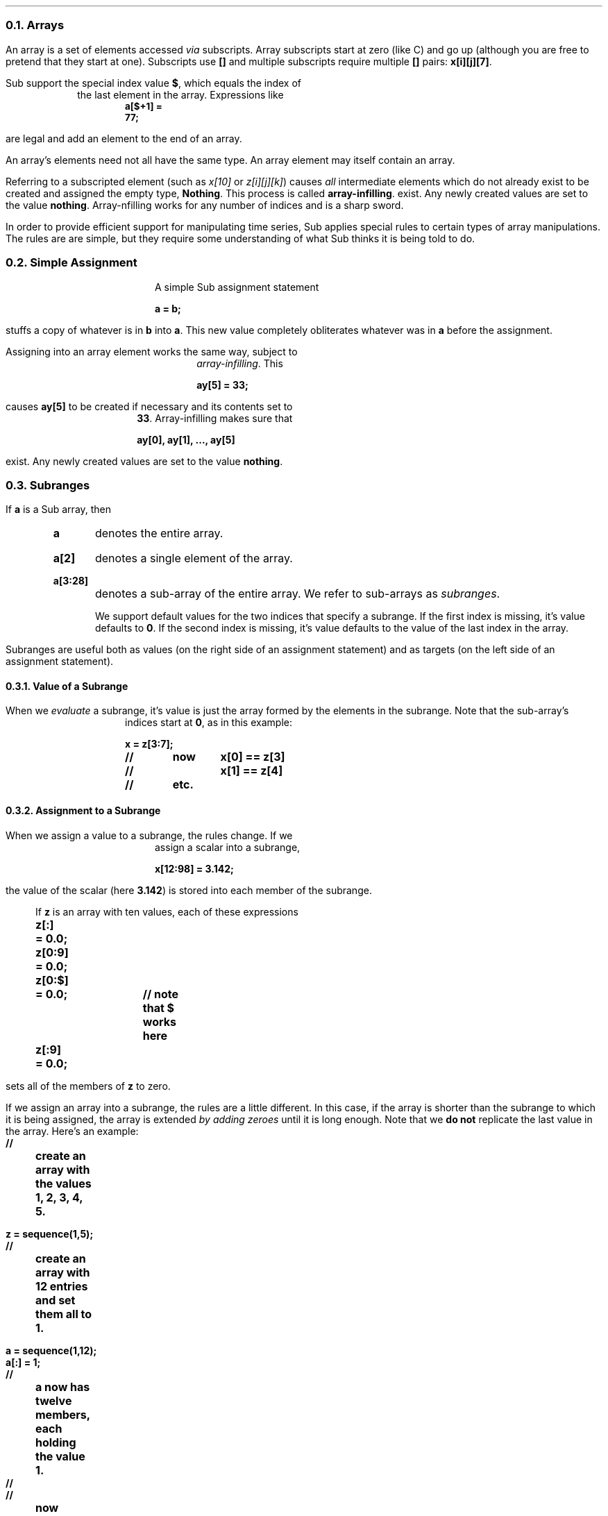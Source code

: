 .NH 2
Arrays
.LP
An array is a set of elements accessed \fIvia\fP subscripts.
Array subscripts start at zero (like C) and go up
(although you are free to pretend that they start at one).
Subscripts use \fB[]\fP and multiple subscripts require
multiple \fB[]\fP pairs: \fBx[i][j][7]\fP.
.LP
Sub support the special index value \fB$\fP,
which equals the index of the last element in the array.
Expressions like
.DS B
.SM
.B
	a[$+1] = 77;
.LG
.DE
.LP
are legal and add an element to the end of an array.
.LP
An array's elements need not all have the same type.
An array element may itself contain an array.
.LP
Referring to a subscripted element
(such as \fIx[10]\fR or \fIz[i][j][k]\fR)
causes \fIall\fP intermediate elements which do not
already exist to be created
and assigned the empty type, \fBNothing\fR.
This process is called \fBarray-infilling\fP.
exist.
Any newly created values are set to the value \fBnothing\fP.
Array-nfilling works for any number of indices
and is a sharp sword.
.LP
In order to provide efficient support for
manipulating time series,
Sub applies special rules to certain types of array
manipulations.
The rules are are simple,
but they require some understanding of what Sub
thinks it is being told to do.
.NH 2
Simple Assignment
.LP
A simple Sub assignment statement
.DS B
\fBa = b;\fP
.DE
stuffs a copy of whatever is in \fBb\fP into \fBa\fP.
This new value completely obliterates whatever
was in \fBa\fP before the assignment.
.B1
.IP "\fBException\fP"
If \fBa\fP is actually a record member with some particular nature,
such as \fBx.trace\fP when \fBx\fP holds a SEGY trace record,
Sub knows it must preserve the member's character;
we can't replace a trace with a string, for example.
In this instance it will do its best to find some sort of assigment
that makes sense and do it (or die trying).
.B2
.LP
Assigning into an array element works the same way,
subject to \fIarray-infilling\fP.
This
.DS B
\fBay[5] = 33;\fP
.DE
causes \fBay[5]\fP to be created if necessary
and its contents set to \fB33\fP.
Array-infilling makes sure that
.DS B
\fBay[0], ay[1], ..., ay[5]\fP
.DE
exist.
Any newly created values are set to the value \fBnothing\fP.
.NH 2
Subranges
.LP
If \fBa\fP
is a Sub array,
then
.RS
.IP "\fBa\fP"
denotes the entire array.
.IP "\fBa[2]\fP"
denotes a single element of the array.
.IP "\fBa[3:28]\fP"
denotes a sub-array of the entire array.
We refer to sub-arrays as \fIsubranges\fP.
.IP
We support default values for the two indices
that specify a subrange.
If the first index is missing,
it's value defaults to \fB0\fP.
If the second index is missing,
it's value defaults to the value of the
last index in the array.
.RE
.LP
Subranges are useful both as values
(on the right side of an assignment statement)
and as targets
(on the left side of an assignment statement).
.NH 3
Value of a Subrange
.LP
When we \fIevaluate\fP a subrange,
it's value is just the array formed
by the elements in the subrange.
Note that the sub-array's indices start at \fB0\fP,
as in this example:
.DS B
.B
x = z[3:7];
//	now 	x[0] == z[3]
//		x[1] == z[4]
//	etc.
.DE
.NH 3
Assignment to a Subrange
.LP
When we assign a value to a subrange,
the rules change.
If we assign a scalar into a subrange,
.DS B
.B
x[12:98] = 3.142;
.DE
the value of the scalar (here \fB3.142\fP)
is stored into each member of the subrange.
.LP
If \fBz\fP is an array with ten values,
each of these expressions
.DS B
.B
z[:] 	= 0.0;
z[0:9]	= 0.0;
z[0:$]	= 0.0;	// note that $ works here
z[:9]	= 0.0;
.DE
sets all of the members of \fBz\fP to zero.
.KS
.LP
If we assign an array into a subrange,
the rules are a little different.
In this case,
if the array is shorter than the subrange
to which it is being assigned,
the array is extended \fIby adding zeroes\fP
until it is long enough.
Note that we \fBdo not\fP replicate
the last value in the array.
Here's an example:
.DS B
.B
//	create an array with the values 1, 2, 3, 4, 5.

z = sequence(1,5);

//	create an array with 12 entries and set them all to 1.

a = sequence(1,12);
a[:] = 1;

//	a now has twelve members, each holding the value 1.
//
//	now assign into the 7-element subrange a[2:8]

a[2:8] = z;

//	here's what a has now:
//		a[0] = a[1] = 1		unchanged
//		a[2] = 1,...		from z
//		a[6] = 5		from z
//		a[7] = 0		from z's extension
//		a[8] = 0		from z's extension
//		a[9] = ... = a[11] = 1	unchanged
.DE
.KE
.NH 2
fVectors
.LP
Sub
has two different types of arrays.
Conventional arrays can hold any collection
of Sub values,
including other arrays.
When you create an array by assignment,
.DS B
.B
b[22] = "help!";
.DE
you create a conventional array.
.LP
An \fBfVector\fP
is a special type of array that
contains only floating-point values.
These arrays can only be created by assignment
(the library contains functions to create new ones for you)
or by accessing one in a data record.
These arrays obey the normal rules for Sub arrays
but they also offer support for high-level numerical manipulation.
.KS
.NH 3
Manipulating fVectors
.LP
fVectors
currently understand how to add, subtract, multiply, and divide
with either another fVector or a scalar.
Each of these operations is executed component-wise.
Here are some examples:
.DS B
.B
mytr = Tr.trace;
//
//	mytr now holds an fVector
//
//	this will compute it's mean value and then subtract
//	it from the trace.
//
meanv = sum(mytr) / length(mytr);
mytr = mytr - meanv;
//
//	note that we subtracted a scalar (meanv) from a trace (mytr)
//	producing a new trace with zero mean.
//
//	Here's an estimate of the integral over [0,1] if
//		sqrt(exp{y(t)}) dt
//	give or take a few scale factors, using the vector-capability
//	of the transcendental functions.
//
estimated_integral = sum(sqrt(exp(mytr))) / size(mytr);
//
//	etc.
.DE
.LP
The library functions
\fBfVector\fP,
\fBsequence\fP,
and
\fBflatten\fP
are useful for creating
\fBfVector\fPs.
.KE
